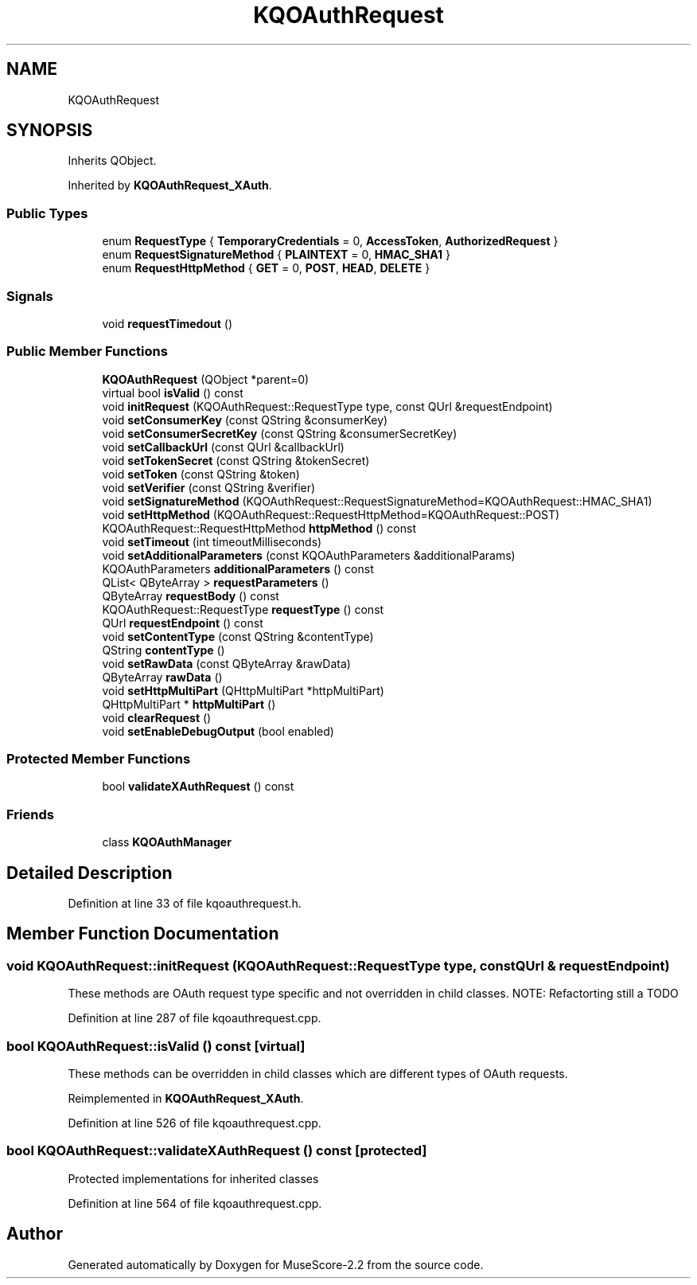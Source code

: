 .TH "KQOAuthRequest" 3 "Mon Jun 5 2017" "MuseScore-2.2" \" -*- nroff -*-
.ad l
.nh
.SH NAME
KQOAuthRequest
.SH SYNOPSIS
.br
.PP
.PP
Inherits QObject\&.
.PP
Inherited by \fBKQOAuthRequest_XAuth\fP\&.
.SS "Public Types"

.in +1c
.ti -1c
.RI "enum \fBRequestType\fP { \fBTemporaryCredentials\fP = 0, \fBAccessToken\fP, \fBAuthorizedRequest\fP }"
.br
.ti -1c
.RI "enum \fBRequestSignatureMethod\fP { \fBPLAINTEXT\fP = 0, \fBHMAC_SHA1\fP }"
.br
.ti -1c
.RI "enum \fBRequestHttpMethod\fP { \fBGET\fP = 0, \fBPOST\fP, \fBHEAD\fP, \fBDELETE\fP }"
.br
.in -1c
.SS "Signals"

.in +1c
.ti -1c
.RI "void \fBrequestTimedout\fP ()"
.br
.in -1c
.SS "Public Member Functions"

.in +1c
.ti -1c
.RI "\fBKQOAuthRequest\fP (QObject *parent=0)"
.br
.ti -1c
.RI "virtual bool \fBisValid\fP () const"
.br
.ti -1c
.RI "void \fBinitRequest\fP (KQOAuthRequest::RequestType type, const QUrl &requestEndpoint)"
.br
.ti -1c
.RI "void \fBsetConsumerKey\fP (const QString &consumerKey)"
.br
.ti -1c
.RI "void \fBsetConsumerSecretKey\fP (const QString &consumerSecretKey)"
.br
.ti -1c
.RI "void \fBsetCallbackUrl\fP (const QUrl &callbackUrl)"
.br
.ti -1c
.RI "void \fBsetTokenSecret\fP (const QString &tokenSecret)"
.br
.ti -1c
.RI "void \fBsetToken\fP (const QString &token)"
.br
.ti -1c
.RI "void \fBsetVerifier\fP (const QString &verifier)"
.br
.ti -1c
.RI "void \fBsetSignatureMethod\fP (KQOAuthRequest::RequestSignatureMethod=KQOAuthRequest::HMAC_SHA1)"
.br
.ti -1c
.RI "void \fBsetHttpMethod\fP (KQOAuthRequest::RequestHttpMethod=KQOAuthRequest::POST)"
.br
.ti -1c
.RI "KQOAuthRequest::RequestHttpMethod \fBhttpMethod\fP () const"
.br
.ti -1c
.RI "void \fBsetTimeout\fP (int timeoutMilliseconds)"
.br
.ti -1c
.RI "void \fBsetAdditionalParameters\fP (const KQOAuthParameters &additionalParams)"
.br
.ti -1c
.RI "KQOAuthParameters \fBadditionalParameters\fP () const"
.br
.ti -1c
.RI "QList< QByteArray > \fBrequestParameters\fP ()"
.br
.ti -1c
.RI "QByteArray \fBrequestBody\fP () const"
.br
.ti -1c
.RI "KQOAuthRequest::RequestType \fBrequestType\fP () const"
.br
.ti -1c
.RI "QUrl \fBrequestEndpoint\fP () const"
.br
.ti -1c
.RI "void \fBsetContentType\fP (const QString &contentType)"
.br
.ti -1c
.RI "QString \fBcontentType\fP ()"
.br
.ti -1c
.RI "void \fBsetRawData\fP (const QByteArray &rawData)"
.br
.ti -1c
.RI "QByteArray \fBrawData\fP ()"
.br
.ti -1c
.RI "void \fBsetHttpMultiPart\fP (QHttpMultiPart *httpMultiPart)"
.br
.ti -1c
.RI "QHttpMultiPart * \fBhttpMultiPart\fP ()"
.br
.ti -1c
.RI "void \fBclearRequest\fP ()"
.br
.ti -1c
.RI "void \fBsetEnableDebugOutput\fP (bool enabled)"
.br
.in -1c
.SS "Protected Member Functions"

.in +1c
.ti -1c
.RI "bool \fBvalidateXAuthRequest\fP () const"
.br
.in -1c
.SS "Friends"

.in +1c
.ti -1c
.RI "class \fBKQOAuthManager\fP"
.br
.in -1c
.SH "Detailed Description"
.PP 
Definition at line 33 of file kqoauthrequest\&.h\&.
.SH "Member Function Documentation"
.PP 
.SS "void KQOAuthRequest::initRequest (KQOAuthRequest::RequestType type, const QUrl & requestEndpoint)"
These methods are OAuth request type specific and not overridden in child classes\&. NOTE: Refactorting still a TODO 
.PP
Definition at line 287 of file kqoauthrequest\&.cpp\&.
.SS "bool KQOAuthRequest::isValid () const\fC [virtual]\fP"
These methods can be overridden in child classes which are different types of OAuth requests\&. 
.PP
Reimplemented in \fBKQOAuthRequest_XAuth\fP\&.
.PP
Definition at line 526 of file kqoauthrequest\&.cpp\&.
.SS "bool KQOAuthRequest::validateXAuthRequest () const\fC [protected]\fP"
Protected implementations for inherited classes 
.PP
Definition at line 564 of file kqoauthrequest\&.cpp\&.

.SH "Author"
.PP 
Generated automatically by Doxygen for MuseScore-2\&.2 from the source code\&.

